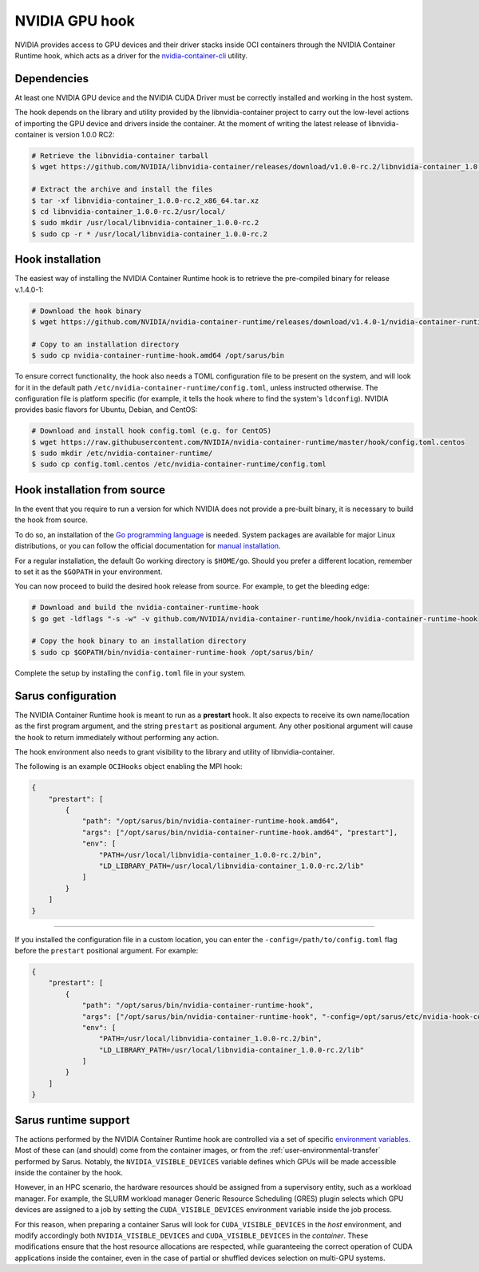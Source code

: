 NVIDIA GPU hook
===============

NVIDIA provides access to GPU devices and their driver stacks inside OCI
containers through the NVIDIA Container Runtime hook, which acts as a driver for
the `nvidia-container-cli <https://github.com/NVIDIA/libnvidia-container>`_
utility.

Dependencies
------------

At least one NVIDIA GPU device and the NVIDIA CUDA Driver must be correctly
installed and working in the host system.

The hook depends on the library and utility provided by the libnvidia-container
project to carry out the low-level actions of importing the GPU device and
drivers inside the container. At the moment of writing the latest release of
libnvidia-container is version 1.0.0 RC2:

.. code-block:: bash

    # Retrieve the libnvidia-container tarball
    $ wget https://github.com/NVIDIA/libnvidia-container/releases/download/v1.0.0-rc.2/libnvidia-container_1.0.0-rc.2_x86_64.tar.xz

    # Extract the archive and install the files
    $ tar -xf libnvidia-container_1.0.0-rc.2_x86_64.tar.xz
    $ cd libnvidia-container_1.0.0-rc.2/usr/local/
    $ sudo mkdir /usr/local/libnvidia-container_1.0.0-rc.2
    $ sudo cp -r * /usr/local/libnvidia-container_1.0.0-rc.2

Hook installation
-----------------

The easiest way of installing the NVIDIA Container Runtime hook is to retrieve
the pre-compiled binary for release v.1.4.0-1:

.. code-block:: bash

    # Download the hook binary
    $ wget https://github.com/NVIDIA/nvidia-container-runtime/releases/download/v1.4.0-1/nvidia-container-runtime-hook.amd64

    # Copy to an installation directory
    $ sudo cp nvidia-container-runtime-hook.amd64 /opt/sarus/bin

To ensure correct functionality, the hook also needs a TOML configuration file
to be present on the system, and will look for it in the default path
``/etc/nvidia-container-runtime/config.toml``, unless instructed otherwise.
The configuration file is platform specific (for example, it tells the hook
where to find the system's ``ldconfig``). NVIDIA provides basic flavors for
Ubuntu, Debian, and CentOS:

.. code-block:: bash

    # Download and install hook config.toml (e.g. for CentOS)
    $ wget https://raw.githubusercontent.com/NVIDIA/nvidia-container-runtime/master/hook/config.toml.centos
    $ sudo mkdir /etc/nvidia-container-runtime/
    $ sudo cp config.toml.centos /etc/nvidia-container-runtime/config.toml

Hook installation from source
-----------------------------

In the event that you require to run a version for which NVIDIA does not
provide a pre-built binary, it is necessary to build the hook from source.

To do so, an installation of the `Go programming language
<https://golang.org/>`_ is needed. System packages are available for major Linux
distributions, or you can follow the official documentation for `manual
installation <https://golang.org/doc/install>`_.

For a regular installation, the default Go working directory is ``$HOME/go``.
Should you prefer a different location, remember to set it as the ``$GOPATH`` in
your environment.

You can now proceed to build the desired hook release from source. For example,
to get the bleeding edge:

.. code-block:: bash

    # Download and build the nvidia-container-runtime-hook
    $ go get -ldflags "-s -w" -v github.com/NVIDIA/nvidia-container-runtime/hook/nvidia-container-runtime-hook

    # Copy the hook binary to an installation directory
    $ sudo cp $GOPATH/bin/nvidia-container-runtime-hook /opt/sarus/bin/

Complete the setup by installing the ``config.toml`` file in your system.

Sarus configuration
---------------------

The NVIDIA Container Runtime hook is meant to run as a **prestart** hook. It
also expects to receive its own name/location as the first program argument, and
the string ``prestart`` as positional argument. Any other positional argument
will cause the hook to return immediately without performing any action.

The hook environment also needs to grant visibility to the library and utility
of libnvidia-container.

The following is an example ``OCIHooks`` object enabling the MPI hook:

.. code-block:: json

    {
        "prestart": [
            {
                "path": "/opt/sarus/bin/nvidia-container-runtime-hook.amd64",
                "args": ["/opt/sarus/bin/nvidia-container-runtime-hook.amd64", "prestart"],
                "env": [
                    "PATH=/usr/local/libnvidia-container_1.0.0-rc.2/bin",
                    "LD_LIBRARY_PATH=/usr/local/libnvidia-container_1.0.0-rc.2/lib"
                ]
            }
        ]
    }

------------

If you installed the configuration file in a custom location, you can
enter the ``-config=/path/to/config.toml`` flag before the ``prestart``
positional argument. For example:

.. code-block:: json

    {
        "prestart": [
            {
                "path": "/opt/sarus/bin/nvidia-container-runtime-hook",
                "args": ["/opt/sarus/bin/nvidia-container-runtime-hook", "-config=/opt/sarus/etc/nvidia-hook-config.toml", "prestart"],
                "env": [
                    "PATH=/usr/local/libnvidia-container_1.0.0-rc.2/bin",
                    "LD_LIBRARY_PATH=/usr/local/libnvidia-container_1.0.0-rc.2/lib"
                ]
            }
        ]
    }

Sarus runtime support
-----------------------

The actions performed by the NVIDIA Container Runtime hook are controlled via a
set of specific `environment variables
<https://github.com/NVIDIA/nvidia-container-runtime#environment-variables-oci-spec>`_.
Most of these can (and should) come from the container images, or from the
:ref:`user-environmental-transfer` performed by Sarus. Notably, the
``NVIDIA_VISIBLE_DEVICES`` variable defines which GPUs will be made accessible
inside the container by the hook.

However, in an HPC scenario, the hardware resources should be assigned from a
supervisory entity, such as a workload manager. For example, the SLURM workload
manager Generic Resource Scheduling (GRES) plugin selects which GPU devices are
assigned to a job by setting the ``CUDA_VISIBLE_DEVICES`` environment variable
inside the job process.

For this reason, when preparing a container Sarus will look for
``CUDA_VISIBLE_DEVICES`` in the *host* environment, and modify accordingly both
``NVIDIA_VISIBLE_DEVICES`` and ``CUDA_VISIBLE_DEVICES`` in the *container*.
These modifications ensure that the host resource allocations are respected,
while guaranteeing the correct operation of CUDA applications inside the
container, even in the case of partial or shuffled devices selection on
multi-GPU systems.

